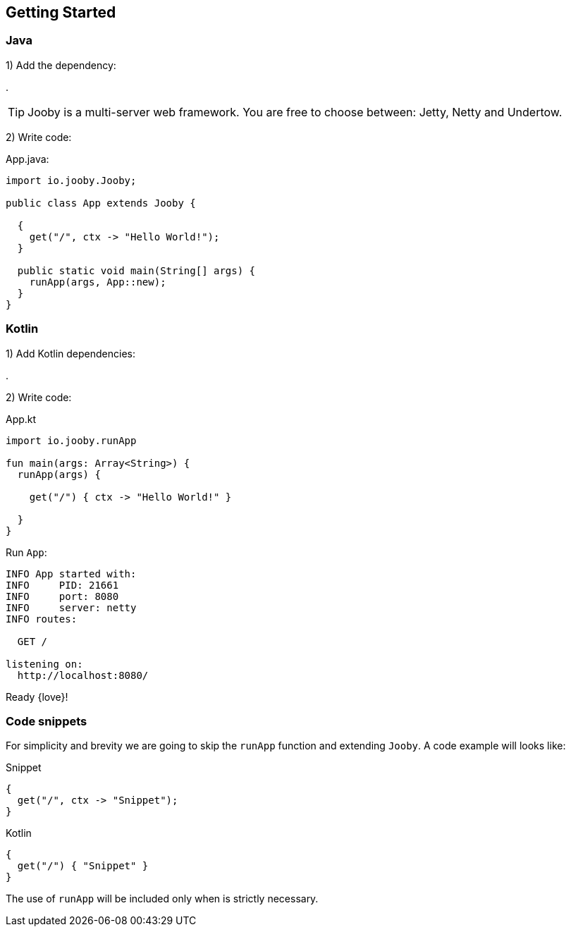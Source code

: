== Getting Started

[id="getting-started-java"]
=== Java

1) Add the dependency:

[dependency, artifactId="jooby-netty"]
.

[TIP]
====
Jooby is a multi-server web framework. You are free to choose between: Jetty, Netty and Undertow. 
====

2) Write code:

.App.java:
[source, java]
----
import io.jooby.Jooby;

public class App extends Jooby {

  {
    get("/", ctx -> "Hello World!");
  }

  public static void main(String[] args) {
    runApp(args, App::new);
  }
}
----

=== Kotlin

1) Add Kotlin dependencies:

[dependency, artifactId="kotlin-stdlib-jdk8, kotlin-reflect:Optional. Only for MVC routes, kotlinx-coroutines-core:Optional. Only for suspend handlers"]
.

2) Write code:

.App.kt
[source, kotlin]
----
import io.jooby.runApp

fun main(args: Array<String>) {
  runApp(args) {

    get("/") { ctx -> "Hello World!" }

  }
}
----

Run `App`:

----
INFO App started with:
INFO     PID: 21661
INFO     port: 8080
INFO     server: netty
INFO routes: 

  GET /

listening on:
  http://localhost:8080/

----

Ready {love}!

=== Code snippets

For simplicity and brevity we are going to skip the `runApp` function and extending `Jooby`.
A code example will looks like:

.Snippet
[source, java, role = "primary"]
----
{
  get("/", ctx -> "Snippet");
}
----

.Kotlin
[source, kotlin, role = "secondary"]
----
{
  get("/") { "Snippet" }
}
----

The use of `runApp` will be included only when is strictly necessary.
